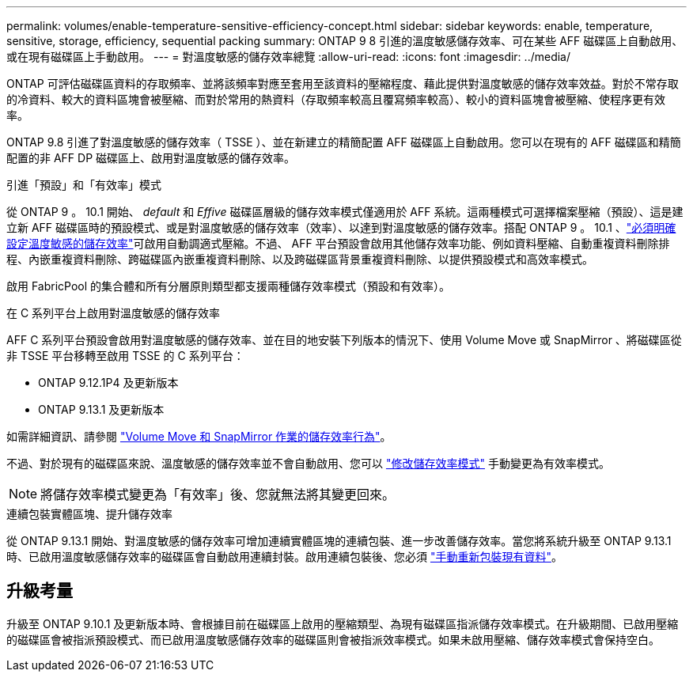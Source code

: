 ---
permalink: volumes/enable-temperature-sensitive-efficiency-concept.html 
sidebar: sidebar 
keywords: enable, temperature, sensitive, storage, efficiency, sequential packing 
summary: ONTAP 9 8 引進的溫度敏感儲存效率、可在某些 AFF 磁碟區上自動啟用、或在現有磁碟區上手動啟用。 
---
= 對溫度敏感的儲存效率總覽
:allow-uri-read: 
:icons: font
:imagesdir: ../media/


[role="lead"]
ONTAP 可評估磁碟區資料的存取頻率、並將該頻率對應至套用至該資料的壓縮程度、藉此提供對溫度敏感的儲存效率效益。對於不常存取的冷資料、較大的資料區塊會被壓縮、而對於常用的熱資料（存取頻率較高且覆寫頻率較高）、較小的資料區塊會被壓縮、使程序更有效率。

ONTAP 9.8 引進了對溫度敏感的儲存效率（ TSSE ）、並在新建立的精簡配置 AFF 磁碟區上自動啟用。您可以在現有的 AFF 磁碟區和精簡配置的非 AFF DP 磁碟區上、啟用對溫度敏感的儲存效率。

.引進「預設」和「有效率」模式
從 ONTAP 9 。 10.1 開始、 _default_ 和 _Effive_ 磁碟區層級的儲存效率模式僅適用於 AFF 系統。這兩種模式可選擇檔案壓縮（預設）、這是建立新 AFF 磁碟區時的預設模式、或是對溫度敏感的儲存效率（效率）、以達到對溫度敏感的儲存效率。搭配 ONTAP 9 。 10.1 、link:https://docs.netapp.com/us-en/ontap/volumes/set-efficiency-mode-task.html["必須明確設定溫度敏感的儲存效率"]可啟用自動調適式壓縮。不過、 AFF 平台預設會啟用其他儲存效率功能、例如資料壓縮、自動重複資料刪除排程、內嵌重複資料刪除、跨磁碟區內嵌重複資料刪除、以及跨磁碟區背景重複資料刪除、以提供預設模式和高效率模式。

啟用 FabricPool 的集合體和所有分層原則類型都支援兩種儲存效率模式（預設和有效率）。

.在 C 系列平台上啟用對溫度敏感的儲存效率
AFF C 系列平台預設會啟用對溫度敏感的儲存效率、並在目的地安裝下列版本的情況下、使用 Volume Move 或 SnapMirror 、將磁碟區從非 TSSE 平台移轉至啟用 TSSE 的 C 系列平台：

* ONTAP 9.12.1P4 及更新版本
* ONTAP 9.13.1 及更新版本


如需詳細資訊、請參閱 link:https://docs.netapp.com/us-en/ontap/volumes/storage-efficiency-behavior-snapmirror-reference.html["Volume Move 和 SnapMirror 作業的儲存效率行為"]。

不過、對於現有的磁碟區來說、溫度敏感的儲存效率並不會自動啟用、您可以 link:https://docs.netapp.com/us-en/ontap/volumes/change-efficiency-mode-task.html["修改儲存效率模式"] 手動變更為有效率模式。


NOTE: 將儲存效率模式變更為「有效率」後、您就無法將其變更回來。

.連續包裝實體區塊、提升儲存效率
從 ONTAP 9.13.1 開始、對溫度敏感的儲存效率可增加連續實體區塊的連續包裝、進一步改善儲存效率。當您將系統升級至 ONTAP 9.13.1 時、已啟用溫度敏感儲存效率的磁碟區會自動啟用連續封裝。啟用連續包裝後、您必須 link:https://docs.netapp.com/us-en/ontap/volumes/run-efficiency-operations-manual-task.html["手動重新包裝現有資料"]。



== 升級考量

升級至 ONTAP 9.10.1 及更新版本時、會根據目前在磁碟區上啟用的壓縮類型、為現有磁碟區指派儲存效率模式。在升級期間、已啟用壓縮的磁碟區會被指派預設模式、而已啟用溫度敏感儲存效率的磁碟區則會被指派效率模式。如果未啟用壓縮、儲存效率模式會保持空白。
